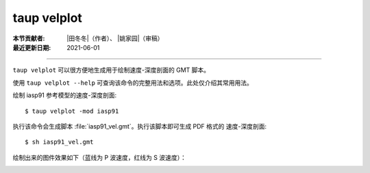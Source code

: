 taup velplot
============

:本节贡献者: |田冬冬|\（作者）、
             |姚家园|\（审稿）
:最近更新日期: 2021-06-01

----

``taup velplot`` 可以很方便地生成用于绘制速度-深度剖面的 GMT 脚本。

使用 ``taup velplot --help`` 可查询该命令的完整用法和选项。此处仅介绍其常用用法。

绘制 iasp91 参考模型的速度-深度剖面::

    $ taup velplot -mod iasp91

执行该命令会生成脚本 :file:`iasp91_vel.gmt`\ 。执行该脚本即可生成 PDF 格式的
速度-深度剖面::

    $ sh iasp91_vel.gmt

绘制出来的图件效果如下（蓝线为 P 波速度，红线为 S 波速度）：

.. image:: taup_velplot.jpg
   :width: 400 px
   :align: center
